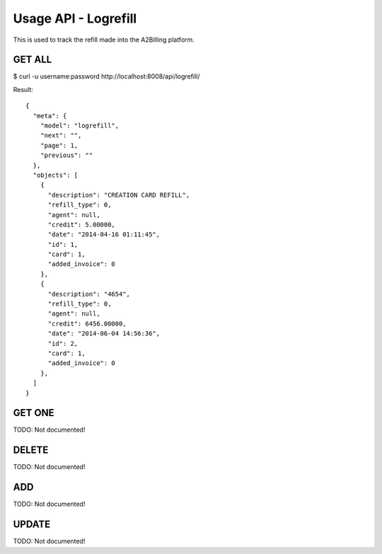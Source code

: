 
.. _usage-api-logrefill:

Usage API - Logrefill
~~~~~~~~~~~~~~~~~~~~~

This is used to track the refill made into the A2Billing platform.


GET ALL
^^^^^^^

$ curl -u username:password http://localhost:8008/api/logrefill/

Result::

    {
      "meta": {
        "model": "logrefill",
        "next": "",
        "page": 1,
        "previous": ""
      },
      "objects": [
        {
          "description": "CREATION CARD REFILL",
          "refill_type": 0,
          "agent": null,
          "credit": 5.00000,
          "date": "2014-04-16 01:11:45",
          "id": 1,
          "card": 1,
          "added_invoice": 0
        },
        {
          "description": "4654",
          "refill_type": 0,
          "agent": null,
          "credit": 6456.00000,
          "date": "2014-06-04 14:56:36",
          "id": 2,
          "card": 1,
          "added_invoice": 0
        },
      ]
    }


GET ONE
^^^^^^^

TODO: Not documented!


DELETE
^^^^^^

TODO: Not documented!


ADD
^^^

TODO: Not documented!


UPDATE
^^^^^^

TODO: Not documented!
